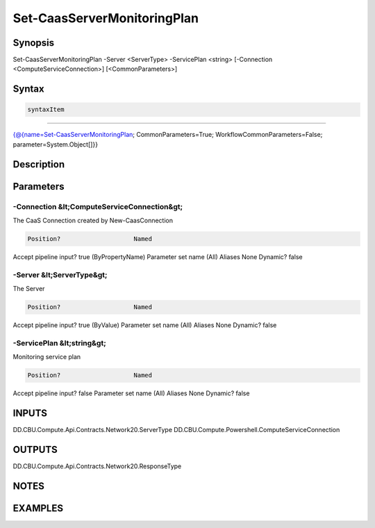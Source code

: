 ﻿Set-CaasServerMonitoringPlan
===================

Synopsis
--------


Set-CaasServerMonitoringPlan -Server <ServerType> -ServicePlan <string> [-Connection <ComputeServiceConnection>] [<CommonParameters>]


Syntax
------

.. code-block:: powershell

    syntaxItem                                                                                                              

----------                                                                                                              

{@{name=Set-CaasServerMonitoringPlan; CommonParameters=True; WorkflowCommonParameters=False; parameter=System.Object[]}}


Description
-----------



Parameters
----------

-Connection &lt;ComputeServiceConnection&gt;
~~~~~~~~~

The CaaS Connection created by New-CaasConnection

.. code-block:: powershell

    Position?                    Named
Accept pipeline input?       true (ByPropertyName)
Parameter set name           (All)
Aliases                      None
Dynamic?                     false

 
-Server &lt;ServerType&gt;
~~~~~~~~~

The Server

.. code-block:: powershell

    Position?                    Named
Accept pipeline input?       true (ByValue)
Parameter set name           (All)
Aliases                      None
Dynamic?                     false

 
-ServicePlan &lt;string&gt;
~~~~~~~~~

Monitoring service plan

.. code-block:: powershell

    Position?                    Named
Accept pipeline input?       false
Parameter set name           (All)
Aliases                      None
Dynamic?                     false


INPUTS
------

DD.CBU.Compute.Api.Contracts.Network20.ServerType
DD.CBU.Compute.Powershell.ComputeServiceConnection


OUTPUTS
-------

DD.CBU.Compute.Api.Contracts.Network20.ResponseType


NOTES
-----



EXAMPLES
---------

